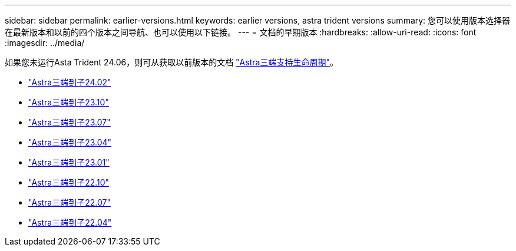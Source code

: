 ---
sidebar: sidebar 
permalink: earlier-versions.html 
keywords: earlier versions, astra trident versions 
summary: 您可以使用版本选择器在最新版本和以前的四个版本之间导航、也可以使用以下链接。 
---
= 文档的早期版本
:hardbreaks:
:allow-uri-read: 
:icons: font
:imagesdir: ../media/


[role="lead"]
如果您未运行Asta Trident 24.06，则可从获取以前版本的文档 link:get-help.html["Astra三端支持生命周期"]。

* https://docs.netapp.com/us-en/trident-2402/index.html["Astra三端到子24.02"^]
* https://docs.netapp.com/us-en/trident-2310/index.html["Astra三端到子23.10"^]
* https://docs.netapp.com/us-en/trident-2307/index.html["Astra三端到子23.07"^]
* https://docs.netapp.com/us-en/trident-2304/index.html["Astra三端到子23.04"^]
* https://docs.netapp.com/us-en/trident-2301/index.html["Astra三端到子23.01"^]
* https://docs.netapp.com/us-en/trident-2210/index.html["Astra三端到子22.10"^]
* https://docs.netapp.com/us-en/trident-2207/index.html["Astra三端到子22.07"^]
* https://docs.netapp.com/us-en/trident-2204/index.html["Astra三端到子22.04"^]

